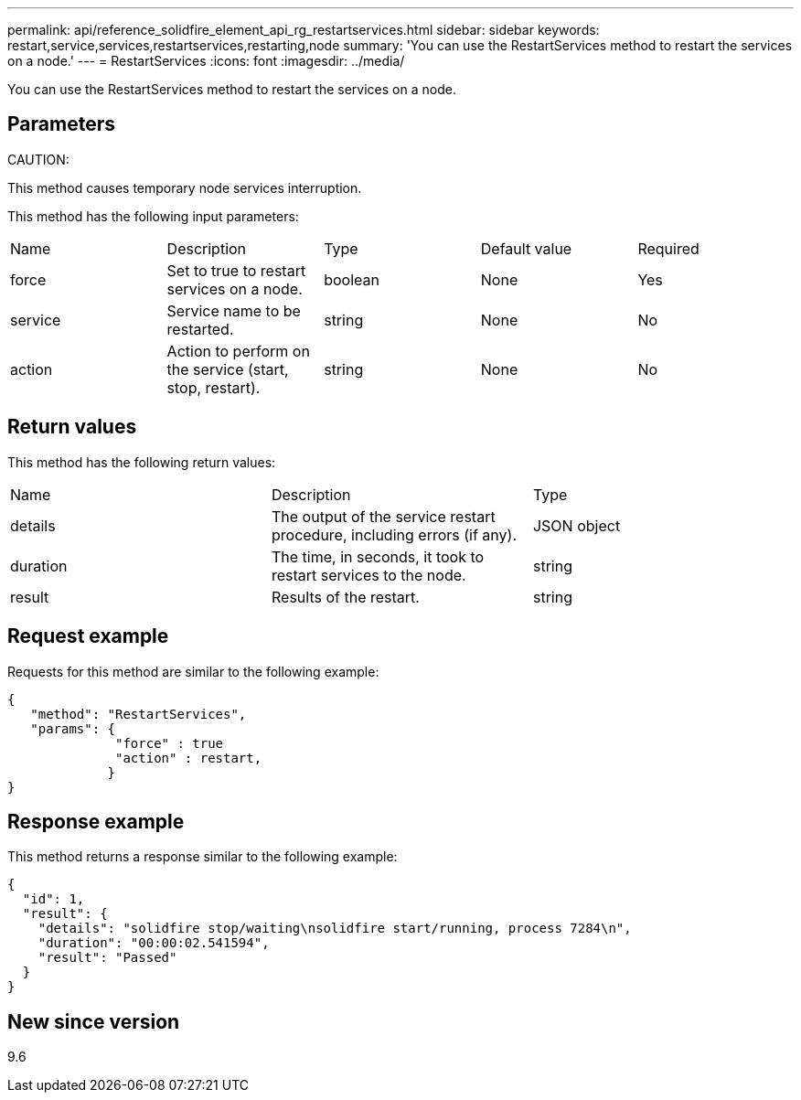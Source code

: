 ---
permalink: api/reference_solidfire_element_api_rg_restartservices.html
sidebar: sidebar
keywords: restart,service,services,restartservices,restarting,node
summary: 'You can use the RestartServices method to restart the services on a node.'
---
= RestartServices
:icons: font
:imagesdir: ../media/

[.lead]
You can use the RestartServices method to restart the services on a node.

== Parameters

CAUTION:

This method causes temporary node services interruption.

This method has the following input parameters:

|===
| Name| Description| Type| Default value| Required
a|
force
a|
Set to true to restart services on a node.
a|
boolean
a|
None
a|
Yes
a|
service
a|
Service name to be restarted.
a|
string
a|
None
a|
No
a|
action
a|
Action to perform on the service (start, stop, restart).
a|
string
a|
None
a|
No
|===

== Return values

This method has the following return values:

|===
| Name| Description| Type
a|
details
a|
The output of the service restart procedure, including errors (if any).
a|
JSON object
a|
duration
a|
The time, in seconds, it took to restart services to the node.
a|
string
a|
result
a|
Results of the restart.
a|
string
|===

== Request example

Requests for this method are similar to the following example:

----
{
   "method": "RestartServices",
   "params": {
              "force" : true
              "action" : restart,
             }
}
----

== Response example

This method returns a response similar to the following example:

----
{
  "id": 1,
  "result": {
    "details": "solidfire stop/waiting\nsolidfire start/running, process 7284\n",
    "duration": "00:00:02.541594",
    "result": "Passed"
  }
}
----

== New since version

9.6
